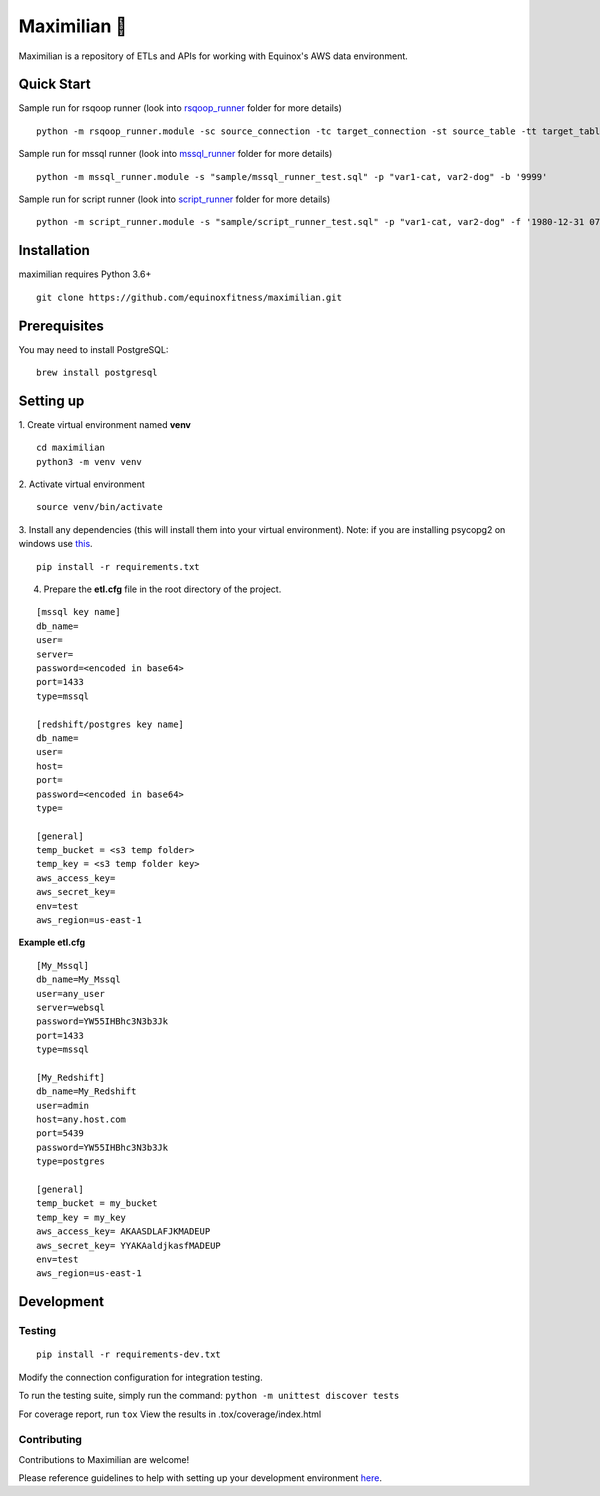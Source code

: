 Maximilian 🤖
============

.. image:: https://readthedocs.org/projects/maximilian/badge/?version=latest
    :target: https://maximilian.readthedocs.io/en/latest/?badge=latest
    :alt: Documentation Status

.. image:: https://api.codacy.com/project/badge/Grade/92ef60d1ddd840ce830a486fe5521b0e
    :target: https://www.codacy.com/manual/equinoxfitness/maximilian?utm_source=github.com&amp;utm_medium=referral&amp;utm_content=equinoxfitness/maximilian&amp;utm_campaign=Badge_Grade
    :alt: Code Quality Grade

.. image:: https://img.shields.io/badge/Contributor%20Covenant-v2.0%20adopted-ff69b4.svg
    :target: https://github.com/equinoxfitness/maximilian/blob/master/CODE_OF_CONDUCT.rst
    :alt: Code of Conduct

Maximilian is a repository of ETLs and APIs for working with Equinox's AWS data environment.

Quick Start
------------

Sample run for rsqoop runner (look into `rsqoop_runner <https://github.com/equinoxfitness/maximilian/tree/master/rsqoop_runner>`_ folder for more details)
::

    python -m rsqoop_runner.module -sc source_connection -tc target_connection -st source_table -tt target_table

Sample run for mssql runner (look into `mssql_runner <https://github.com/equinoxfitness/maximilian/tree/master/mssql_runner>`_ folder for more details)
::

    python -m mssql_runner.module -s "sample/mssql_runner_test.sql" -p "var1-cat, var2-dog" -b '9999'

Sample run for script runner (look into `script_runner <https://github.com/equinoxfitness/maximilian/tree/master/script_runner>`_ folder for more details)
::

    python -m script_runner.module -s "sample/script_runner_test.sql" -p "var1-cat, var2-dog" -f '1980-12-31 07:00' -b '9999'

Installation
------------

maximilian requires Python 3.6+

::

    git clone https://github.com/equinoxfitness/maximilian.git

Prerequisites
-------------

You may need to install PostgreSQL:
::

    brew install postgresql

Setting up
----------

1.  Create virtual environment named **venv**
::

    cd maximilian
    python3 -m venv venv

2.  Activate virtual environment
::

    source venv/bin/activate

3.  Install any dependencies (this will install them into your virtual environment).
Note: if you are installing psycopg2 on windows use `this <http://www.stickpeople.com/projects/python/win-psycopg/>`_.
::

    pip install -r requirements.txt

4.  Prepare the **etl.cfg** file in the root directory of the project.

::

    [mssql key name]
    db_name=
    user=
    server=
    password=<encoded in base64>
    port=1433
    type=mssql

    [redshift/postgres key name]
    db_name=
    user=
    host=
    port=
    password=<encoded in base64>
    type=

    [general]
    temp_bucket = <s3 temp folder>
    temp_key = <s3 temp folder key>
    aws_access_key=
    aws_secret_key=
    env=test
    aws_region=us-east-1

**Example etl.cfg**
::

    [My_Mssql]
    db_name=My_Mssql
    user=any_user
    server=websql
    password=YW55IHBhc3N3b3Jk
    port=1433
    type=mssql

    [My_Redshift]
    db_name=My_Redshift
    user=admin
    host=any.host.com
    port=5439
    password=YW55IHBhc3N3b3Jk
    type=postgres

    [general]
    temp_bucket = my_bucket
    temp_key = my_key
    aws_access_key= AKAASDLAFJKMADEUP
    aws_secret_key= YYAKAaldjkasfMADEUP
    env=test
    aws_region=us-east-1

Development
-----------

Testing
~~~~~~~

::

    pip install -r requirements-dev.txt

Modify the connection configuration for integration testing.

To run the testing suite, simply run the command: ``python -m unittest discover tests``

For coverage report, run ``tox`` View the results in
.tox/coverage/index.html

Contributing
~~~~~~~~~~~~

Contributions to Maximilian are welcome!

Please reference guidelines to help with setting up your development
environment
`here <https://github.com/equinoxfitness/maximilian/blob/master/CONTRIBUTING.rst>`__.